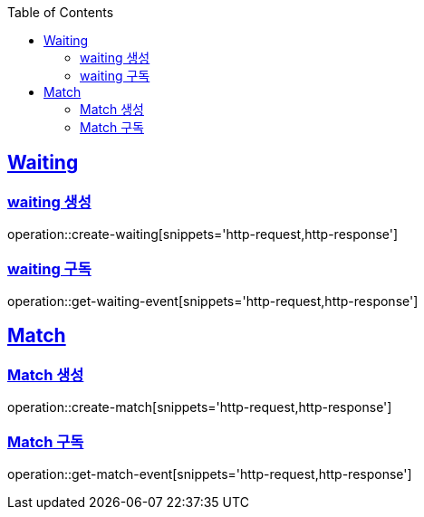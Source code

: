 :doctype: book
:icons: font
:source-highlighter: highlightjs
:toc: left
:toclevels: 4
:sectlinks:

== Waiting
=== waiting 생성

operation::create-waiting[snippets='http-request,http-response']

=== waiting 구독

operation::get-waiting-event[snippets='http-request,http-response']

== Match

=== Match 생성

operation::create-match[snippets='http-request,http-response']

=== Match 구독

operation::get-match-event[snippets='http-request,http-response']
